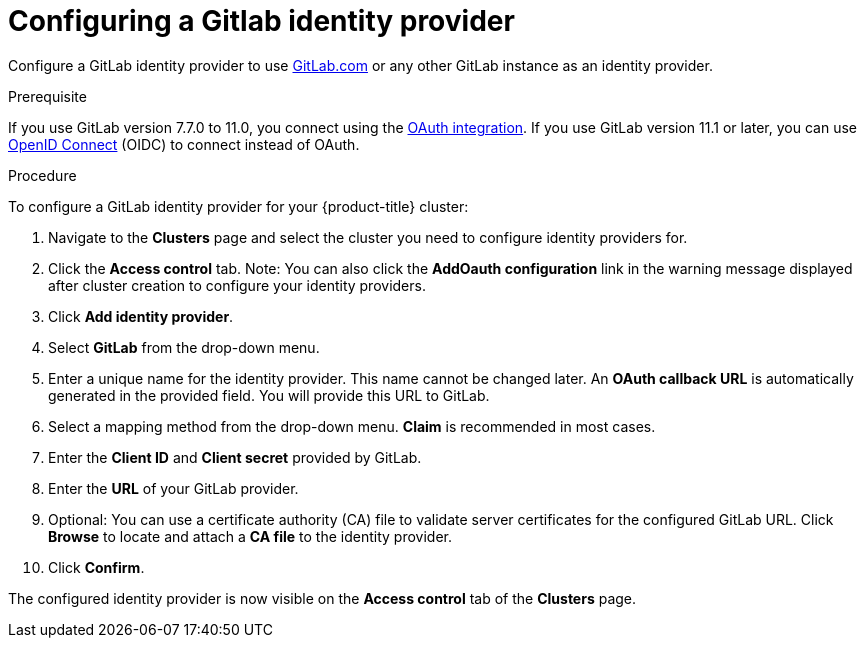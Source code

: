 // Module included in the following assemblies:
//
// * assemblies/creating-your-cluster.adoc

[id="creating-your-cluster_{context}"]
= Configuring a Gitlab identity provider

Configure a GitLab identity provider to use
link:https://gitlab.com/[GitLab.com] or any other GitLab instance as an identity
provider.

.Prerequisite

If you use GitLab version 7.7.0 to 11.0, you connect using the
link:http://doc.gitlab.com/ce/integration/oauth_provider.html[OAuth integration].
If you use GitLab version 11.1 or later, you can use
link:https://docs.gitlab.com/ce/integration/openid_connect_provider.html[OpenID Connect] (OIDC)
to connect instead of OAuth.

.Procedure

To configure a GitLab identity provider for your {product-title} cluster:

. Navigate to the *Clusters* page and select the cluster you need to configure identity providers for.

. Click the *Access control* tab.
Note: You can also click the *AddOauth configuration* link in the warning message displayed after cluster creation to configure your identity providers.

. Click *Add identity provider*.

. Select *GitLab* from the drop-down menu.

. Enter a unique name for the identity provider. This name cannot be changed later. An *OAuth callback URL* is automatically generated in the provided field.
You will provide this URL to GitLab.

. Select a mapping method from the drop-down menu. *Claim* is recommended in most cases.

. Enter the *Client ID* and *Client secret* provided by GitLab.

. Enter the *URL* of your GitLab provider.

. Optional: You can use a certificate authority (CA) file to validate server certificates for the configured GitLab URL. Click *Browse* to locate and attach a *CA file* to the identity provider.

. Click *Confirm*.

The configured identity provider is now visible on the
 *Access control* tab of the *Clusters* page.
